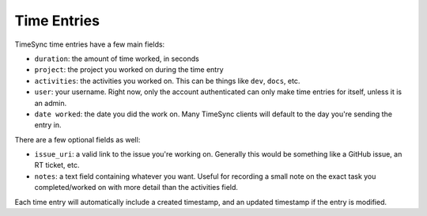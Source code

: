 .. _time_entries:

============
Time Entries
============

TimeSync time entries have a few main fields:

* ``duration``: the amount of time worked, in seconds
* ``project``: the project you worked on during the time entry
* ``activities``: the activities you worked on. This can be things like
  ``dev``,
  ``docs``, etc.
* ``user``: your username. Right now, only the account authenticated can only
  make time entries for itself, unless it is an admin.
* ``date worked``: the date you did the work on. Many TimeSync clients will
  default to the day you're sending the entry in.

There are a few optional fields as well:

* ``issue_uri``: a valid link to the issue you're working on. Generally this
  would be something like a GitHub issue, an RT ticket, etc.
* ``notes``: a text field containing whatever you want. Useful for recording a
  small note on the exact task you completed/worked on with more detail than
  the activities field.

Each time entry will automatically include a created timestamp, and an updated
timestamp if the entry is modified.
